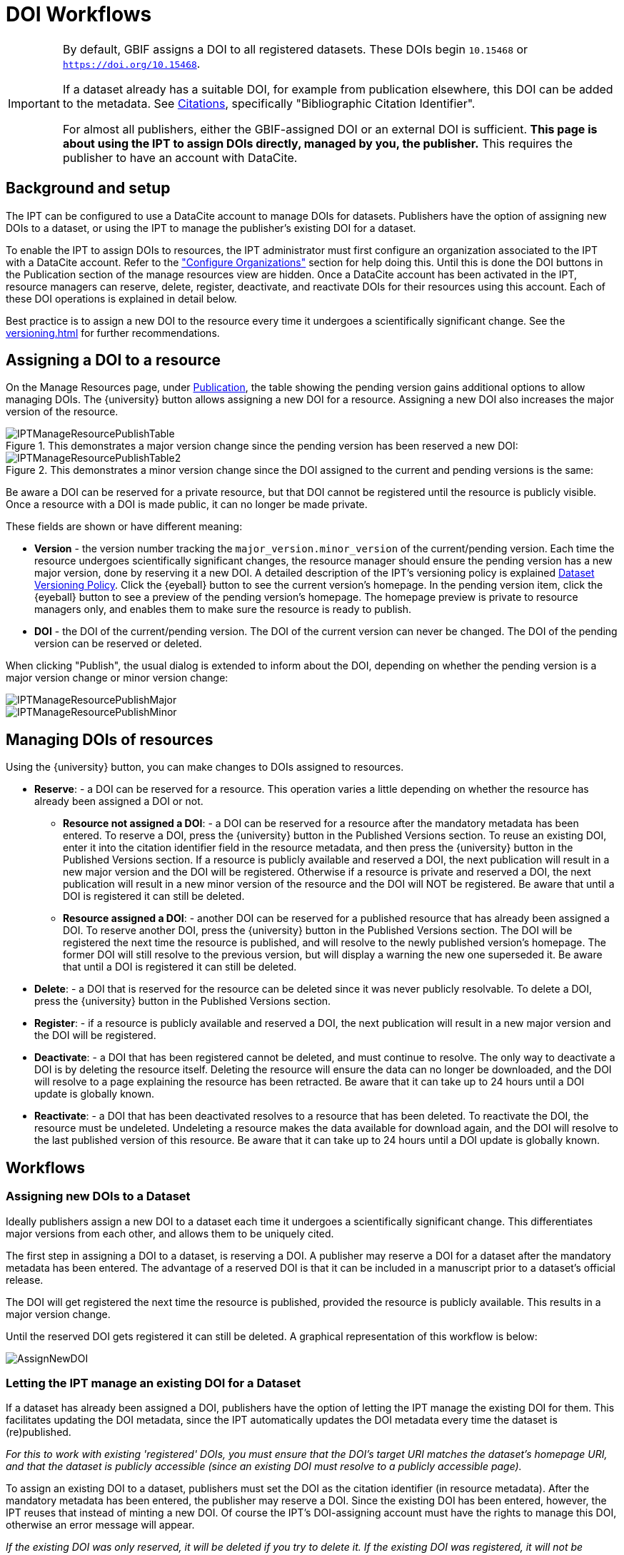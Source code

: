 = DOI Workflows

[IMPORTANT]
====
By default, GBIF assigns a DOI to all registered datasets.  These DOIs begin `10.15468` or `https://doi.org/10.15468`.

If a dataset already has a suitable DOI, for example from publication elsewhere, this DOI can be added to the metadata.  See xref:manage-resources#citations[Citations], specifically "Bibliographic Citation Identifier".

For almost all publishers, either the GBIF-assigned DOI or an external DOI is sufficient.  *This page is about using the IPT to assign DOIs directly, managed by you, the publisher.*  This requires the publisher to have an account with DataCite.
====

== Background and setup

The IPT can be configured to use a DataCite account to manage DOIs for datasets. Publishers have the option of assigning new DOIs to a dataset, or using the IPT to manage the publisher's existing DOI for a dataset.

To enable the IPT to assign DOIs to resources, the IPT administrator must first configure an organization associated to the IPT with a DataCite account. Refer to the xref:administration#configure-organizations["Configure Organizations"] section for help doing this. Until this is done the DOI buttons in the Publication section of the manage resources view are hidden. Once a DataCite account has been activated in the IPT, resource managers can reserve, delete, register, deactivate, and reactivate DOIs for their resources using this account. Each of these DOI operations is explained in detail below.

Best practice is to assign a new DOI to the resource every time it undergoes a scientifically significant change.  See the xref:versioning.adoc[] for further recommendations.

== Assigning a DOI to a resource

On the Manage Resources page, under xref:manage-resources#publication[Publication], the table showing the pending version gains additional options to allow managing DOIs.  The {university} button allows assigning a new DOI for a resource.  Assigning a new DOI also increases the major version of the resource.

.This demonstrates a major version change since the pending version has been reserved a new DOI:
image::ipt2/manage/IPTManageResourcePublishTable.png[]

.This demonstrates a minor version change since the DOI assigned to the current and pending versions is the same:
image::ipt2/manage/IPTManageResourcePublishTable2.png[]

Be aware a DOI can be reserved for a private resource, but that DOI cannot be registered until the resource is publicly visible.  Once a resource with a DOI is made public, it can no longer be made private.

These fields are shown or have different meaning:

* *Version* - the version number tracking the `major_version.minor_version` of the current/pending version. Each time the resource undergoes scientifically significant changes, the resource manager should ensure the pending version has a new major version, done by reserving it a new DOI. A detailed description of the IPT's versioning policy is explained xref:versioning.adoc[Dataset Versioning Policy]. Click the {eyeball} button to see the current version's homepage. In the pending version item, click the {eyeball} button to see a preview of the pending version's homepage. The homepage preview is private to resource managers only, and enables them to make sure the resource is ready to publish.
* *DOI* - the DOI of the current/pending version. The DOI of the current version can never be changed. The DOI of the pending version can be reserved or deleted.

When clicking "Publish", the usual dialog is extended to inform about the DOI, depending on whether the pending version is a major version change or minor version change:

image::ipt2/manage/IPTManageResourcePublishMajor.png[]

image::ipt2/manage/IPTManageResourcePublishMinor.png[]

== Managing DOIs of resources

Using the {university} button, you can make changes to DOIs assigned to resources.

* *Reserve*: - a DOI can be reserved for a resource. This operation varies a little depending on whether the resource has already been assigned a DOI or not.
** *Resource not assigned a DOI*: - a DOI can be reserved for a resource after the mandatory metadata has been entered. To reserve a DOI, press the {university} button in the Published Versions section. To reuse an existing DOI, enter it into the citation identifier field in the resource metadata, and then press the {university} button in the Published Versions section. If a resource is publicly available and reserved a DOI, the next publication will result in a new major version and the DOI will be registered. Otherwise if a resource is private and reserved a DOI, the next publication will result in a new minor version of the resource and the DOI will NOT be registered. Be aware that until a DOI is registered it can still be deleted.
** *Resource assigned a DOI*: - another DOI can be reserved for a published resource that has already been assigned a DOI. To reserve another DOI, press the {university} button in the Published Versions section. The DOI will be registered the next time the resource is published, and will resolve to the newly published version's homepage. The former DOI will still resolve to the previous version, but will display a warning the new one superseded it. Be aware that until a DOI is registered it can still be deleted.
* *Delete*: - a DOI that is reserved for the resource can be deleted since it was never publicly resolvable. To delete a DOI, press the {university} button in the Published Versions section.
* *Register*: - if a resource is publicly available and reserved a DOI, the next publication will result in a new major version and the DOI will be registered.
* *Deactivate*: - a DOI that has been registered cannot be deleted, and must continue to resolve. The only way to deactivate a DOI is by deleting the resource itself. Deleting the resource will ensure the data can no longer be downloaded, and the DOI will resolve to a page explaining the resource has been retracted. Be aware that it can take up to 24 hours until a DOI update is globally known.
* *Reactivate*: - a DOI that has been deactivated resolves to a resource that has been deleted. To reactivate the DOI, the resource must be undeleted. Undeleting a resource makes the data available for download again, and the DOI will resolve to the last published version of this resource. Be aware that it can take up to 24 hours until a DOI update is globally known.

== Workflows

=== Assigning new DOIs to a Dataset

Ideally publishers assign a new DOI to a dataset each time it undergoes a scientifically significant change. This differentiates major versions from each other, and allows them to be uniquely cited.

The first step in assigning a DOI to a dataset, is reserving a DOI.  A publisher may reserve a DOI for a dataset after the mandatory metadata has been entered. The advantage of a reserved DOI is that it can be included in a manuscript prior to a dataset's official release.

The DOI will get registered the next time the resource is published, provided the resource is publicly available. This results in a major version change.

Until the reserved DOI gets registered it can still be deleted. A graphical representation of this workflow is below:

image::ipt2/v22/AssignNewDOI.png[]

=== Letting the IPT manage an existing DOI for a Dataset

If a dataset has already been assigned a DOI, publishers have the option of letting the IPT manage the existing DOI for them. This facilitates updating the DOI metadata, since the IPT automatically updates the DOI metadata every time the dataset is (re)published.

_For this to work with existing 'registered' DOIs, you must ensure that the DOI's target URI matches the dataset's homepage URI, and that the dataset is publicly accessible (since an existing DOI must resolve to a publicly accessible page)._

To assign an existing DOI to a dataset, publishers must set the DOI as the citation identifier (in resource metadata). After the mandatory metadata has been entered, the publisher may reserve a DOI. Since the existing DOI has been entered, however, the IPT reuses that instead of minting a new DOI. Of course the IPT's DOI-assigning account must have the rights to manage this DOI, otherwise an error message will appear.

_If the existing DOI was only reserved, it will be deleted if you try to delete it. If the existing DOI was registered, it will not be deleted if you try to delete it._

The DOI will get updated the next time the resource is published, provided the resource is publicly available. This results in a major version change.

A graphical representation of this workflow is below:

image::ipt2/v22/AssignExistingDOI.png[]
